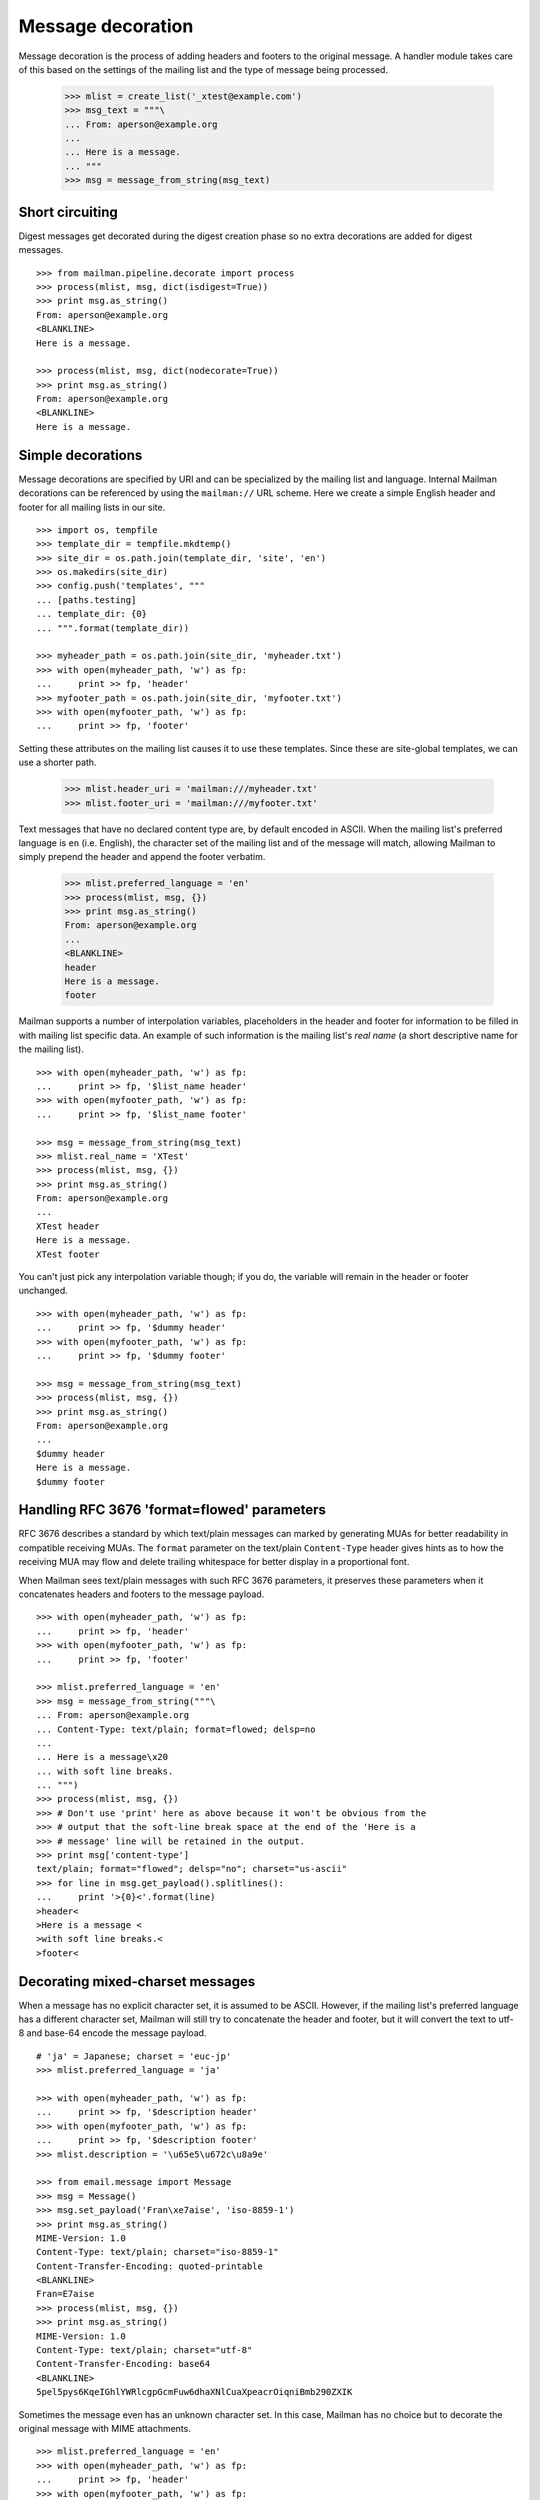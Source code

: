 ==================
Message decoration
==================

Message decoration is the process of adding headers and footers to the
original message.  A handler module takes care of this based on the settings
of the mailing list and the type of message being processed.

    >>> mlist = create_list('_xtest@example.com')
    >>> msg_text = """\
    ... From: aperson@example.org
    ...
    ... Here is a message.
    ... """
    >>> msg = message_from_string(msg_text)


Short circuiting
================

Digest messages get decorated during the digest creation phase so no extra
decorations are added for digest messages.
::

    >>> from mailman.pipeline.decorate import process
    >>> process(mlist, msg, dict(isdigest=True))
    >>> print msg.as_string()
    From: aperson@example.org
    <BLANKLINE>
    Here is a message.

    >>> process(mlist, msg, dict(nodecorate=True))
    >>> print msg.as_string()
    From: aperson@example.org
    <BLANKLINE>
    Here is a message.


Simple decorations
==================

Message decorations are specified by URI and can be specialized by the mailing
list and language.  Internal Mailman decorations can be referenced by using
the ``mailman://`` URL scheme.  Here we create a simple English header and
footer for all mailing lists in our site.
::

    >>> import os, tempfile
    >>> template_dir = tempfile.mkdtemp()
    >>> site_dir = os.path.join(template_dir, 'site', 'en')
    >>> os.makedirs(site_dir)
    >>> config.push('templates', """
    ... [paths.testing]
    ... template_dir: {0}
    ... """.format(template_dir))

    >>> myheader_path = os.path.join(site_dir, 'myheader.txt')
    >>> with open(myheader_path, 'w') as fp:
    ...     print >> fp, 'header'
    >>> myfooter_path = os.path.join(site_dir, 'myfooter.txt')
    >>> with open(myfooter_path, 'w') as fp:
    ...     print >> fp, 'footer'

Setting these attributes on the mailing list causes it to use these
templates.  Since these are site-global templates, we can use a shorter path.

    >>> mlist.header_uri = 'mailman:///myheader.txt'
    >>> mlist.footer_uri = 'mailman:///myfooter.txt'

Text messages that have no declared content type are, by default encoded in
ASCII.  When the mailing list's preferred language is ``en`` (i.e. English),
the character set of the mailing list and of the message will match, allowing
Mailman to simply prepend the header and append the footer verbatim.

    >>> mlist.preferred_language = 'en'
    >>> process(mlist, msg, {})
    >>> print msg.as_string()
    From: aperson@example.org
    ...
    <BLANKLINE>
    header
    Here is a message.
    footer

Mailman supports a number of interpolation variables, placeholders in the
header and footer for information to be filled in with mailing list specific
data.  An example of such information is the mailing list's `real name` (a
short descriptive name for the mailing list).
::

    >>> with open(myheader_path, 'w') as fp:
    ...     print >> fp, '$list_name header'
    >>> with open(myfooter_path, 'w') as fp:
    ...     print >> fp, '$list_name footer'

    >>> msg = message_from_string(msg_text)
    >>> mlist.real_name = 'XTest'
    >>> process(mlist, msg, {})
    >>> print msg.as_string()
    From: aperson@example.org
    ...
    XTest header
    Here is a message.
    XTest footer

You can't just pick any interpolation variable though; if you do, the variable
will remain in the header or footer unchanged.
::

    >>> with open(myheader_path, 'w') as fp:
    ...     print >> fp, '$dummy header'
    >>> with open(myfooter_path, 'w') as fp:
    ...     print >> fp, '$dummy footer'

    >>> msg = message_from_string(msg_text)
    >>> process(mlist, msg, {})
    >>> print msg.as_string()
    From: aperson@example.org
    ...
    $dummy header
    Here is a message.
    $dummy footer


Handling RFC 3676 'format=flowed' parameters
============================================

RFC 3676 describes a standard by which text/plain messages can marked by
generating MUAs for better readability in compatible receiving MUAs.  The
``format`` parameter on the text/plain ``Content-Type`` header gives hints as
to how the receiving MUA may flow and delete trailing whitespace for better
display in a proportional font.

When Mailman sees text/plain messages with such RFC 3676 parameters, it
preserves these parameters when it concatenates headers and footers to the
message payload.
::

    >>> with open(myheader_path, 'w') as fp:
    ...     print >> fp, 'header'
    >>> with open(myfooter_path, 'w') as fp:
    ...     print >> fp, 'footer'

    >>> mlist.preferred_language = 'en'
    >>> msg = message_from_string("""\
    ... From: aperson@example.org
    ... Content-Type: text/plain; format=flowed; delsp=no
    ...
    ... Here is a message\x20
    ... with soft line breaks.
    ... """)
    >>> process(mlist, msg, {})
    >>> # Don't use 'print' here as above because it won't be obvious from the
    >>> # output that the soft-line break space at the end of the 'Here is a
    >>> # message' line will be retained in the output.
    >>> print msg['content-type']
    text/plain; format="flowed"; delsp="no"; charset="us-ascii"
    >>> for line in msg.get_payload().splitlines():
    ...     print '>{0}<'.format(line)
    >header<
    >Here is a message <
    >with soft line breaks.<
    >footer<


Decorating mixed-charset messages
=================================

When a message has no explicit character set, it is assumed to be ASCII.
However, if the mailing list's preferred language has a different character
set, Mailman will still try to concatenate the header and footer, but it will
convert the text to utf-8 and base-64 encode the message payload.
::

    # 'ja' = Japanese; charset = 'euc-jp'
    >>> mlist.preferred_language = 'ja'

    >>> with open(myheader_path, 'w') as fp:
    ...     print >> fp, '$description header'
    >>> with open(myfooter_path, 'w') as fp:
    ...     print >> fp, '$description footer'
    >>> mlist.description = '\u65e5\u672c\u8a9e'

    >>> from email.message import Message
    >>> msg = Message()
    >>> msg.set_payload('Fran\xe7aise', 'iso-8859-1')
    >>> print msg.as_string()
    MIME-Version: 1.0
    Content-Type: text/plain; charset="iso-8859-1"
    Content-Transfer-Encoding: quoted-printable
    <BLANKLINE>
    Fran=E7aise
    >>> process(mlist, msg, {})
    >>> print msg.as_string()
    MIME-Version: 1.0
    Content-Type: text/plain; charset="utf-8"
    Content-Transfer-Encoding: base64
    <BLANKLINE>
    5pel5pys6KqeIGhlYWRlcgpGcmFuw6dhaXNlCuaXpeacrOiqniBmb290ZXIK

Sometimes the message even has an unknown character set.  In this case,
Mailman has no choice but to decorate the original message with MIME
attachments.
::

    >>> mlist.preferred_language = 'en'
    >>> with open(myheader_path, 'w') as fp:
    ...     print >> fp, 'header'
    >>> with open(myfooter_path, 'w') as fp:
    ...     print >> fp, 'footer'

    >>> msg = message_from_string("""\
    ... From: aperson@example.org
    ... Content-Type: text/plain; charset=unknown
    ... Content-Transfer-Encoding: 7bit
    ...
    ... Here is a message.
    ... """)

    >>> process(mlist, msg, {})
    >>> msg.set_boundary('BOUNDARY')
    >>> print msg.as_string()
    From: aperson@example.org
    Content-Type: multipart/mixed; boundary="BOUNDARY"
    <BLANKLINE>
    --BOUNDARY
    Content-Type: text/plain; charset="us-ascii"
    MIME-Version: 1.0
    Content-Transfer-Encoding: 7bit
    Content-Disposition: inline
    <BLANKLINE>
    header
    --BOUNDARY
    Content-Type: text/plain; charset=unknown
    Content-Transfer-Encoding: 7bit
    <BLANKLINE>
    Here is a message.
    <BLANKLINE>
    --BOUNDARY
    Content-Type: text/plain; charset="us-ascii"
    MIME-Version: 1.0
    Content-Transfer-Encoding: 7bit
    Content-Disposition: inline
    <BLANKLINE>
    footer
    --BOUNDARY--


Decorating multipart messages
=============================

Multipart messages have to be decorated differently.  The header and footer
cannot be simply concatenated into the payload because that will break the
MIME structure of the message.  Instead, the header and footer are attached as
separate MIME subparts.

When the outer part is ``multipart/mixed``, the header and footer can have a
``Content-Disposition`` of ``inline`` so that MUAs can display these headers
as if they were simply concatenated.

    >>> part_1 = message_from_string("""\
    ... From: aperson@example.org
    ...
    ... Here is the first message.
    ... """)
    >>> part_2 = message_from_string("""\
    ... From: bperson@example.com
    ...
    ... Here is the second message.
    ... """)
    >>> from email.mime.multipart import MIMEMultipart
    >>> msg = MIMEMultipart('mixed', boundary='BOUNDARY',
    ...                     _subparts=(part_1, part_2))
    >>> process(mlist, msg, {})
    >>> print msg.as_string()
    Content-Type: multipart/mixed; boundary="BOUNDARY"
    MIME-Version: 1.0
    <BLANKLINE>
    --BOUNDARY
    Content-Type: text/plain; charset="us-ascii"
    MIME-Version: 1.0
    Content-Transfer-Encoding: 7bit
    Content-Disposition: inline
    <BLANKLINE>
    header
    --BOUNDARY
    From: aperson@example.org
    <BLANKLINE>
    Here is the first message.
    <BLANKLINE>
    --BOUNDARY
    From: bperson@example.com
    <BLANKLINE>
    Here is the second message.
    <BLANKLINE>
    --BOUNDARY
    Content-Type: text/plain; charset="us-ascii"
    MIME-Version: 1.0
    Content-Transfer-Encoding: 7bit
    Content-Disposition: inline
    <BLANKLINE>
    footer
    --BOUNDARY--


Decorating other content types
==============================

Non-multipart non-text content types will get wrapped in a ``multipart/mixed``
so that the header and footer can be added as attachments.

    >>> msg = message_from_string("""\
    ... From: aperson@example.org
    ... Content-Type: image/x-beautiful
    ...
    ... IMAGEDATAIMAGEDATAIMAGEDATA
    ... """)
    >>> process(mlist, msg, {})
    >>> msg.set_boundary('BOUNDARY')
    >>> print msg.as_string()
    From: aperson@example.org
    ...
    --BOUNDARY
    Content-Type: text/plain; charset="us-ascii"
    MIME-Version: 1.0
    Content-Transfer-Encoding: 7bit
    Content-Disposition: inline
    <BLANKLINE>
    header
    --BOUNDARY
    Content-Type: image/x-beautiful
    <BLANKLINE>
    IMAGEDATAIMAGEDATAIMAGEDATA
    <BLANKLINE>
    --BOUNDARY
    Content-Type: text/plain; charset="us-ascii"
    MIME-Version: 1.0
    Content-Transfer-Encoding: 7bit
    Content-Disposition: inline
    <BLANKLINE>
    footer
    --BOUNDARY--

.. Clean up

    >>> config.pop('templates')
    >>> import shutil
    >>> shutil.rmtree(template_dir)
